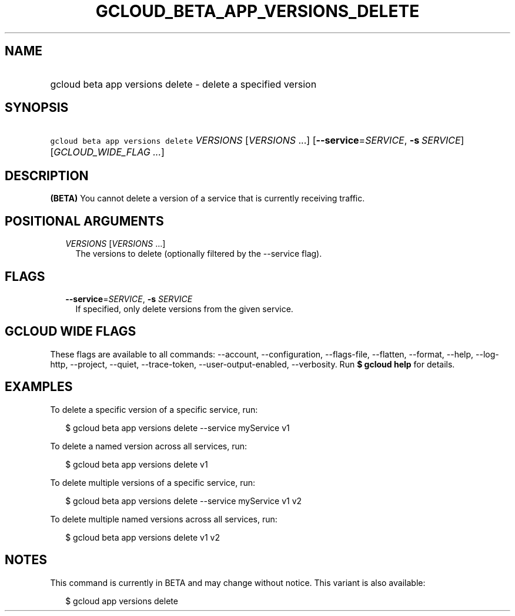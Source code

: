 
.TH "GCLOUD_BETA_APP_VERSIONS_DELETE" 1



.SH "NAME"
.HP
gcloud beta app versions delete \- delete a specified version



.SH "SYNOPSIS"
.HP
\f5gcloud beta app versions delete\fR \fIVERSIONS\fR [\fIVERSIONS\fR\ ...] [\fB\-\-service\fR=\fISERVICE\fR,\ \fB\-s\fR\ \fISERVICE\fR] [\fIGCLOUD_WIDE_FLAG\ ...\fR]



.SH "DESCRIPTION"

\fB(BETA)\fR You cannot delete a version of a service that is currently
receiving traffic.



.SH "POSITIONAL ARGUMENTS"

.RS 2m
.TP 2m
\fIVERSIONS\fR [\fIVERSIONS\fR ...]
The versions to delete (optionally filtered by the \-\-service flag).


.RE
.sp

.SH "FLAGS"

.RS 2m
.TP 2m
\fB\-\-service\fR=\fISERVICE\fR, \fB\-s\fR \fISERVICE\fR
If specified, only delete versions from the given service.


.RE
.sp

.SH "GCLOUD WIDE FLAGS"

These flags are available to all commands: \-\-account, \-\-configuration,
\-\-flags\-file, \-\-flatten, \-\-format, \-\-help, \-\-log\-http, \-\-project,
\-\-quiet, \-\-trace\-token, \-\-user\-output\-enabled, \-\-verbosity. Run \fB$
gcloud help\fR for details.



.SH "EXAMPLES"

To delete a specific version of a specific service, run:

.RS 2m
$ gcloud beta app versions delete \-\-service myService v1
.RE

To delete a named version across all services, run:

.RS 2m
$ gcloud beta app versions delete v1
.RE

To delete multiple versions of a specific service, run:

.RS 2m
$ gcloud beta app versions delete \-\-service myService v1 v2
.RE

To delete multiple named versions across all services, run:

.RS 2m
$ gcloud beta app versions delete v1 v2
.RE



.SH "NOTES"

This command is currently in BETA and may change without notice. This variant is
also available:

.RS 2m
$ gcloud app versions delete
.RE

